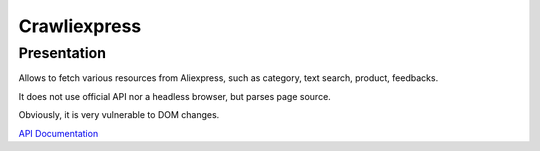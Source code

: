 .. Crawliexpress documentation master file, created by
   sphinx-quickstart on Fri Oct  2 15:26:39 2020.
   You can adapt this file completely to your liking, but it should at least
   contain the root `toctree` directive.

Crawliexpress
=========================================

Presentation
############

Allows to fetch various resources from Aliexpress, such as category, text search, product, feedbacks.

It does not use official API nor a headless browser, but parses page source.

Obviously, it is very vulnerable to DOM changes.

`API Documentation <docs/API.md>`_
